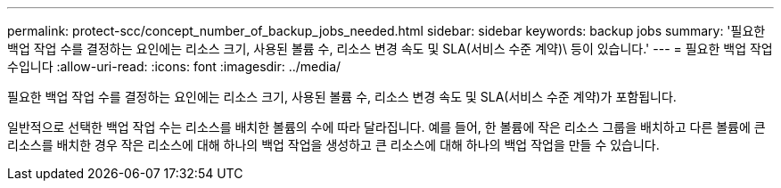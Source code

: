 ---
permalink: protect-scc/concept_number_of_backup_jobs_needed.html 
sidebar: sidebar 
keywords: backup jobs 
summary: '필요한 백업 작업 수를 결정하는 요인에는 리소스 크기, 사용된 볼륨 수, 리소스 변경 속도 및 SLA(서비스 수준 계약)\ 등이 있습니다.' 
---
= 필요한 백업 작업 수입니다
:allow-uri-read: 
:icons: font
:imagesdir: ../media/


[role="lead"]
필요한 백업 작업 수를 결정하는 요인에는 리소스 크기, 사용된 볼륨 수, 리소스 변경 속도 및 SLA(서비스 수준 계약)가 포함됩니다.

일반적으로 선택한 백업 작업 수는 리소스를 배치한 볼륨의 수에 따라 달라집니다. 예를 들어, 한 볼륨에 작은 리소스 그룹을 배치하고 다른 볼륨에 큰 리소스를 배치한 경우 작은 리소스에 대해 하나의 백업 작업을 생성하고 큰 리소스에 대해 하나의 백업 작업을 만들 수 있습니다.
